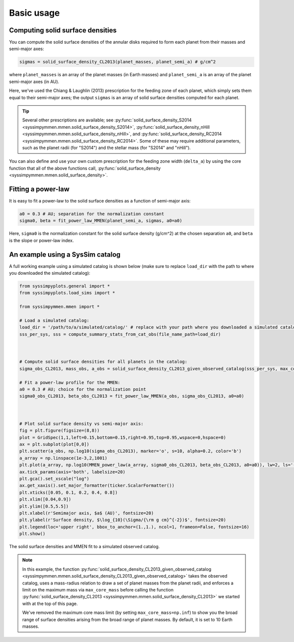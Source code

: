 .. _basic_usage:

Basic usage
===========


Computing solid surface densities
---------------------------------

You can compute the solid surface densities of the annular disks required to form each planet from their masses and semi-major axes:

.. code-block:: python

   sigmas = solid_surface_density_CL2013(planet_masses, planet_semi_a) # g/cm^2

where ``planet_masses`` is an array of the planet masses (in Earth masses) and ``planet_semi_a`` is an array of the planet semi-major axes (in AU).

Here, we've used the Chiang & Laughlin (2013) prescription for the feeding zone of each planet, which simply sets them equal to their semi-major axes; the output ``sigmas`` is an array of solid surface densities computed for each planet.

.. tip::

   Several other prescriptions are available; see :py:func:`solid_surface_density_S2014 <syssimpymmen.mmen.solid_surface_density_S2014>`, :py:func:`solid_surface_density_nHill <syssimpymmen.mmen.solid_surface_density_nHill>`, and :py:func:`solid_surface_density_RC2014 <syssimpymmen.mmen.solid_surface_density_RC2014>`.
   Some of these may require additional parameters, such as the planet radii (for "S2014") and the stellar mass (for "S2014" and "nHill").

You can also define and use your own custom prescription for the feeding zone width (``delta_a``) by using the core function that all of the above functions call, :py:func:`solid_surface_density <syssimpymmen.mmen.solid_surface_density>`.


Fitting a power-law
-------------------

It is easy to fit a power-law to the solid surface densities as a function of semi-major axis:

.. code-block:: python

   a0 = 0.3 # AU; separation for the normalization constant
   sigma0, beta = fit_power_law_MMEN(planet_semi_a, sigmas, a0=a0)

Here, ``sigma0`` is the normalization constant for the solid surface density (g/cm^2) at the chosen separation ``a0``, and ``beta`` is the slope or power-law index.


An example using a SysSim catalog
---------------------------------

A full working example using a simulated catalog is shown below (make sure to replace ``load_dir`` with the path to where you downloaded the simulated catalog):

.. code-block:: python

   from syssimpyplots.general import *
   from syssimpyplots.load_sims import *

   from syssimpymmen.mmen import *

   # Load a simulated catalog:
   load_dir = '/path/to/a/simulated/catalog/' # replace with your path where you downloaded a simulated catalog!
   sss_per_sys, sss = compute_summary_stats_from_cat_obs(file_name_path=load_dir)



   # Compute solid surface densities for all planets in the catalog:
   sigma_obs_CL2013, mass_obs, a_obs = solid_surface_density_CL2013_given_observed_catalog(sss_per_sys, max_core_mass=np.inf)

   # Fit a power-law profile for the MMEN:
   a0 = 0.3 # AU; choice for the normalization point
   sigma0_obs_CL2013, beta_obs_CL2013 = fit_power_law_MMEN(a_obs, sigma_obs_CL2013, a0=a0)



   # Plot solid surface density vs semi-major axis:
   fig = plt.figure(figsize=(8,8))
   plot = GridSpec(1,1,left=0.15,bottom=0.15,right=0.95,top=0.95,wspace=0,hspace=0)
   ax = plt.subplot(plot[0,0])
   plt.scatter(a_obs, np.log10(sigma_obs_CL2013), marker='o', s=10, alpha=0.2, color='b')
   a_array = np.linspace(1e-3,2,1001)
   plt.plot(a_array, np.log10(MMEN_power_law(a_array, sigma0_obs_CL2013, beta_obs_CL2013, a0=a0)), lw=2, ls='--', color='k', label=r'Power-law fit ($\Sigma_0 = {:0.0f}$, $\beta = {:0.2f}$)'.format(sigma0_obs_CL2013, beta_obs_CL2013))
   ax.tick_params(axis='both', labelsize=20)
   plt.gca().set_xscale("log")
   ax.get_xaxis().set_major_formatter(ticker.ScalarFormatter())
   plt.xticks([0.05, 0.1, 0.2, 0.4, 0.8])
   plt.xlim([0.04,0.9])
   plt.ylim([0.5,5.5])
   plt.xlabel(r'Semimajor axis, $a$ (AU)', fontsize=20)
   plt.ylabel(r'Surface density, $\log_{10}(\Sigma/{\rm g cm}^{-2})$', fontsize=20)
   plt.legend(loc='upper right', bbox_to_anchor=(1.,1.), ncol=1, frameon=False, fontsize=16)
   plt.show()

.. figure:: images/example_mmen_observed_catalog.png
   :scale: 80 %
   :alt: MMEN of a simulated observed catalog
   :align: center

   The solid surface densities and MMEN fit to a simulated observed catalog.

.. note::

   In this example, the function :py:func:`solid_surface_density_CL2013_given_observed_catalog <syssimpymmen.mmen.solid_surface_density_CL2013_given_observed_catalog>` takes the observed catalog, uses a mass-radius relation to draw a set of planet masses from the planet radii, and enforces a limit on the maximum mass via ``max_core_mass`` before calling the function :py:func:`solid_surface_density_CL2013 <syssimpymmen.mmen.solid_surface_density_CL2013>` we started with at the top of this page.

   We've removed the maximum core mass limit (by setting ``max_core_mass=np.inf``) to show you the broad range of surface densities arising from the broad range of planet masses. By default, it is set to 10 Earth masses.
